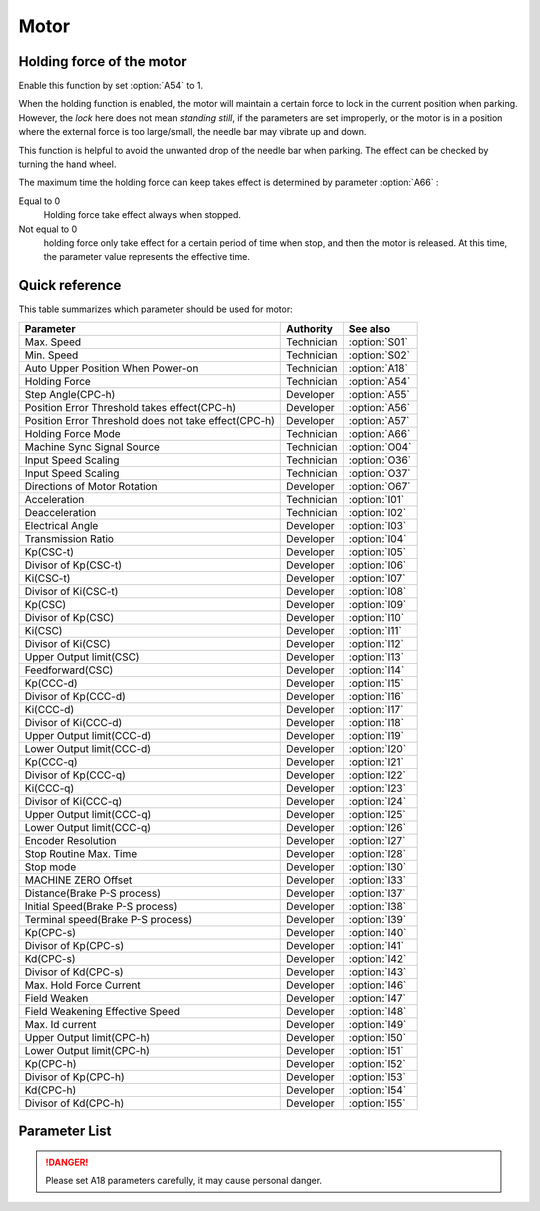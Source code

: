 .. _motor: 

=====
Motor
=====

Holding force of the motor
==========================

Enable this function by set :option:`A54` to 1.

When the holding function is enabled, the motor will maintain a certain force to lock in 
the current position when parking. However, the *lock* here does not mean *standing still*, 
if the parameters are set improperly, or the motor is in a position where the external force
is too large/small, the needle bar may vibrate up and down. 

This function is helpful to avoid the unwanted drop of the needle bar when parking.
The effect can be checked by turning the hand wheel.


The maximum time the holding force can keep takes effect is determined by parameter :option:`A66` :

Equal to 0
   Holding force take effect always when stopped.

Not equal to 0
   holding force only take effect for a certain period of time when stop, and then the motor is released. 
   At this time, the parameter value represents the effective time.

Quick reference
===============

This table summarizes which parameter should be used for motor:

==================================================================== ========== ==============
Parameter                                                            Authority  See also
==================================================================== ========== ==============
Max. Speed                                                           Technician :option:`S01`
Min. Speed                                                           Technician :option:`S02`
Auto Upper Position When Power-on                                    Technician :option:`A18`
Holding Force                                                        Technician :option:`A54`
Step Angle(CPC-h)                                                    Developer  :option:`A55`
Position Error Threshold takes effect(CPC-h)                         Developer  :option:`A56`
Position Error Threshold does not take effect(CPC-h)                 Developer  :option:`A57`
Holding Force Mode                                                   Technician :option:`A66`
Machine Sync Signal Source                                           Technician :option:`O04`
Input Speed Scaling                                                  Technician :option:`O36`
Input Speed Scaling                                                  Technician :option:`O37`
Directions of Motor Rotation                                         Developer  :option:`O67`
Acceleration                                                         Technician :option:`I01`
Deacceleration                                                       Technician :option:`I02`
Electrical Angle                                                     Developer  :option:`I03`
Transmission Ratio                                                   Developer  :option:`I04`
Kp(CSC-t)                                                            Developer  :option:`I05`
Divisor of Kp(CSC-t)                                                 Developer  :option:`I06`
Ki(CSC-t)                                                            Developer  :option:`I07`
Divisor of Ki(CSC-t)                                                 Developer  :option:`I08`
Kp(CSC)                                                              Developer  :option:`I09`
Divisor of Kp(CSC)                                                   Developer  :option:`I10`
Ki(CSC)                                                              Developer  :option:`I11`
Divisor of Ki(CSC)                                                   Developer  :option:`I12`
Upper Output limit(CSC)                                              Developer  :option:`I13`
Feedforward(CSC)                                                     Developer  :option:`I14`
Kp(CCC-d)                                                            Developer  :option:`I15`
Divisor of Kp(CCC-d)                                                 Developer  :option:`I16`
Ki(CCC-d)                                                            Developer  :option:`I17`
Divisor of Ki(CCC-d)                                                 Developer  :option:`I18`
Upper Output limit(CCC-d)                                            Developer  :option:`I19`
Lower Output limit(CCC-d)                                            Developer  :option:`I20`
Kp(CCC-q)                                                            Developer  :option:`I21`
Divisor of Kp(CCC-q)                                                 Developer  :option:`I22`
Ki(CCC-q)                                                            Developer  :option:`I23`
Divisor of Ki(CCC-q)                                                 Developer  :option:`I24`
Upper Output limit(CCC-q)                                            Developer  :option:`I25`
Lower Output limit(CCC-q)                                            Developer  :option:`I26`
Encoder Resolution                                                   Developer  :option:`I27`
Stop Routine Max. Time                                               Developer  :option:`I28`
Stop mode                                                            Developer  :option:`I30`
MACHINE ZERO Offset                                                  Developer  :option:`I33`
Distance(Brake P-S process)                                          Developer  :option:`I37`
Initial Speed(Brake P-S process)                                     Developer  :option:`I38`
Terminal speed(Brake P-S process)                                    Developer  :option:`I39`
Kp(CPC-s)                                                            Developer  :option:`I40`
Divisor of Kp(CPC-s)                                                 Developer  :option:`I41`
Kd(CPC-s)                                                            Developer  :option:`I42`
Divisor of Kd(CPC-s)                                                 Developer  :option:`I43`
Max. Hold Force Current                                              Developer  :option:`I46`
Field Weaken                                                         Developer  :option:`I47`
Field Weakening Effective Speed                                      Developer  :option:`I48`
Max. Id current                                                      Developer  :option:`I49`
Upper Output limit(CPC-h)                                            Developer  :option:`I50`
Lower Output limit(CPC-h)                                            Developer  :option:`I51`
Kp(CPC-h)                                                            Developer  :option:`I52`
Divisor of Kp(CPC-h)                                                 Developer  :option:`I53`
Kd(CPC-h)                                                            Developer  :option:`I54`
Divisor of Kd(CPC-h)                                                 Developer  :option:`I55`
==================================================================== ========== ==============

Parameter List
==============

.. option:: S01
   
   -Max  4500
   -Min  50
   -Unit  spm
   -Description  Maximum speed by press the pedal to the end position.

.. option:: S02

   -Max  1000
   -Min  50
   -Unit  spm
   -Description  Minimum sewing speed, it is also the needle position up-down speed

.. option:: A18

   -Max  1
   -Min  0
   -Unit  --
   -Description  
     | Needle position is automatically moved to upper position after power-on:
     | 0 = Off;
     | 1 = On.
     
.. danger:: 
   Please set A18 parameters carefully, it may cause personal danger.

.. option:: A54

   -Max  1
   -Min  0
   -Unit  --
   -Description  
     | Setting the holding force of the motor after stop:
     | 0 = Off;
     | 1 = On.

.. option:: A55

   -Max  720
   -Min  1
   -Unit  --
   -Description  The shaft is locked a range within this angle.

.. option:: A56

   -Max  720
   -Min  1
   -Unit  --
   -Description  When the position error is large than the parameters, the motor will 
                 start to adjust the position.

.. option:: A57

   -Max  720
   -Min  1
   -Unit  --
   -Description  When the position error is small than the parameters,the motor will 
                 standby. 

.. option:: A66

   -Max  1
   -Min  0
   -Unit  --
   -Description
     | 0 = The motor holds always;
     | Not 0 = The holding force turns off after the time set by this parameter.

.. option:: O04

   -Max  1
   -Min  0
   -Unit  --
   -Description  
     | 0 = Extern;
     | 1 = Motor.

.. option:: O36

   -Max  5
   -Min  0
   -Unit  --
   -Description  Speed scaling allows the machine to run at lower speed than the set.
                 For every 1 increase in the parameter value, it decreases by 1/10

.. option:: O37

   -Max  1
   -Min  0
   -Unit  --
   -Description
     | In Simple mode, no seam program,no trim,no position, etc, except the motor can run:
     | 0 = Off;
     | 1 = On.

.. option:: O67

   -Max  1
   -Min  0
   -Unit  --
   -Description
     | 0 = Counterclockwise;
     | 1 = Clockwise, viewing the motor from handwheel  

.. option:: I01

   -Max  500
   -Min  150
   -Unit  ms
   -Description  The time for accelerating from 0rpm to 4500rpm

.. option:: I02

   -Max  500
   -Min  150
   -Unit  ms
   -Description  The time for deaccelerating from 4500rpm to 0rpm

.. option:: I03

   -Max  4096
   -Min  0
   -Unit  --
   -Description  The offset of electrical angle

.. option:: I04

   -Max  4096
   -Min  1 
   -Unit  --
   -Description  The number of pulses output by motor encoder corresponding to one
                 rotation of the machine

.. option:: I05

   -Max  9999
   -Min  0
   -Unit  --
   -Description  Kp in Closed-loop Speed Control-trimming 

.. option:: I06

   -Max  99
   -Min  0
   -Unit  --
   -Description  Divisor of Kp in Closed-loop Speed Control-trimming

.. option:: I07

   -Max  9999
   -Min  0
   -Unit  --
   -Description  Ki in Closed-loop Speed Control-trimming

.. option:: I08

   -Max  99
   -Min  0
   -Unit  --
   -Description  Divisor of Ki in Closed-loop Speed Control-trimming

.. option:: I09

   -Max  9999
   -Min  0
   -Unit  --
   -Description  Kp in Closed-loop Speed Control

.. option:: I10

   -Max  99
   -Min  0
   -Unit  --
   -Description  Divisor of Kp in Closed-loop Speed Control

.. option:: I11

   -Max  9999
   -Min  0
   -Unit  --
   -Description  Ki in Closed-loop Speed Control

.. option:: I12

   -Max  99
   -Min  0
   -Unit  --
   -Description  Divisor of Ki in Closed-loop Speed Control

.. option:: I13

   -Max  20
   -Min  1
   -Unit  --
   -Description  Upper Output limit in Closed-loop Speed Control

.. option:: I14

   -Max  500
   -Min  0
   -Unit  --
   -Description  Feedforward in Closed-loop Speed Control

.. option:: I15

   -Max  9999
   -Min  0
   -Unit  --
   -Description  Kp in Closed-loop Current Control-d axis

.. option:: I16

   -Max  99
   -Min  0
   -Unit  --
   -Description  Divisor of Kp in Closed-loop Current Control-d axis

.. option:: I17

   -Max  9999
   -Min  0
   -Unit  --
   -Description  Ki in Closed-loop Current Control-d axis

.. option:: I18

   -Max  99
   -Min  0
   -Unit  --
   -Description  Divisor of Ki in Closed-loop Current Control-d axis

.. option:: I19

   -Max  3276
   -Min  0
   -Unit  --
   -Description  Upper Output limit in Closed-loop Current Control-d axis

.. option:: I20

   -Max  3276
   -Min  0
   -Unit  --
   -Description  Lower Output limit in Closed-loop Current Control-d axis

.. option:: I21

   -Max  9999
   -Min  0
   -Unit  --
   -Description  Kp in Closed-loop Current Control-q axis

.. option:: I22

   -Max  99
   -Min  0
   -Unit  --
   -Description  Divisor of Kp in Closed-loop Current Control-q axis

.. option:: I23

   -Max  9999
   -Min  0
   -Unit  --
   -Description  Ki in Closed-loop Current Control-q axis

.. option:: I24

   -Max  9999
   -Min  0
   -Unit  --
   -Description  Divisor of Ki in Closed-loop Current Control-q axis

.. option:: I25

   -Max  3276
   -Min  0
   -Unit  --
   -Description  Upper Output limit in Closed-loop Current Control-q axis

.. option:: I26

   -Max  3276
   -Min  0
   -Unit  --
   -Description  Lower Output limit in Closed-loop Current Control-q axis

.. option:: I27

   -Max  9999
   -Min  1
   -Unit  --
   -Description  Lines Per Revolution of the motor encoder

.. option:: I28

   -Max  9999
   -Min  0
   -Unit  ms
   -Description  The maxmum time of stop routine

.. option:: I30

   -Max  1
   -Min  0 
   -Unit  --
   -Description
     | Select the mode of reaching the target position:
     | 0 = Speed mode;
     | 1 = Position mode.  

.. option:: I33

   -Max  1
   -Min  0 
   -Unit  --
   -Description  The offset of between MACHINE ZERO and motor synchronization point.

.. option:: I37

   -Max  359
   -Min  0 
   -Unit  1°
   -Description  The distance of brake Position-Speed process

.. option:: I38

   -Max  500
   -Min  1
   -Unit  spm
   -Description  The initial speed of brake Position-Speed process

.. option:: I39

   -Max  100
   -Min  0 
   -Unit  spm
   -Description  The terminal speed of brake Position-Speed process

.. option:: I40

   -Max  9999
   -Min  0 
   -Unit  --
   -Description  Kp in Closed-loop Position Control-stop

.. option:: I41

   -Max  99
   -Min  1
   -Unit  --
   -Description  Divisor of Kp in Closed-loop Position Control-stop

.. option:: I42

   -Max  9999
   -Min  0
   -Unit  --
   -Description  Kd in Closed-loop Position Control-stop

.. option:: I43

   -Max  99
   -Min  1
   -Unit  --
   -Description  Divisor of Kd in Closed-loop Position Control-stop

.. option:: I46

   -Max  40
   -Min  1
   -Unit  0.1A
   -Description  Maximum current during the motor holding

.. option:: I47

   -Max  1
   -Min  0
   -Unit  --
   -Description  
     | Field weaken for higher speed:
     | 0 = Off;
     | 1 = On.

.. option:: I48

   -Max  4500
   -Min  50
   -Unit  rpm  
   -Description  Above this speed, field weakening takes effect.

.. option:: I49

   -Max  40
   -Min  1
   -Unit  0.1A
   -Description  Maximum Id current during field weakening.

.. option:: I50

   -Max  500
   -Min  0
   -Unit  --
   -Description  Upper Output limit in Closed-loop Position Control-holding

.. option:: I51

   -Max  100
   -Min  0
   -Unit  --
   -Description  Lower Output limit in Closed-loop Position Control-holding

.. option:: I52

   -Max  9999
   -Min  0
   -Unit  --
   -Description  Kp in Closed-loop Position Control-holding

.. option:: I53

   -Max  99
   -Min  1
   -Unit  --
   -Description  Divisor of Kp in Closed-loop Position Control-holidng

.. option:: I54

   -Max  9999
   -Min  0
   -Unit  --
   -Description  Kd in Closed-loop Position Control-holding

.. option:: I55

   -Max  99
   -Min  1
   -Unit  --
   -Description  Divisor of Kd in Closed-loop Position Control-holidng
